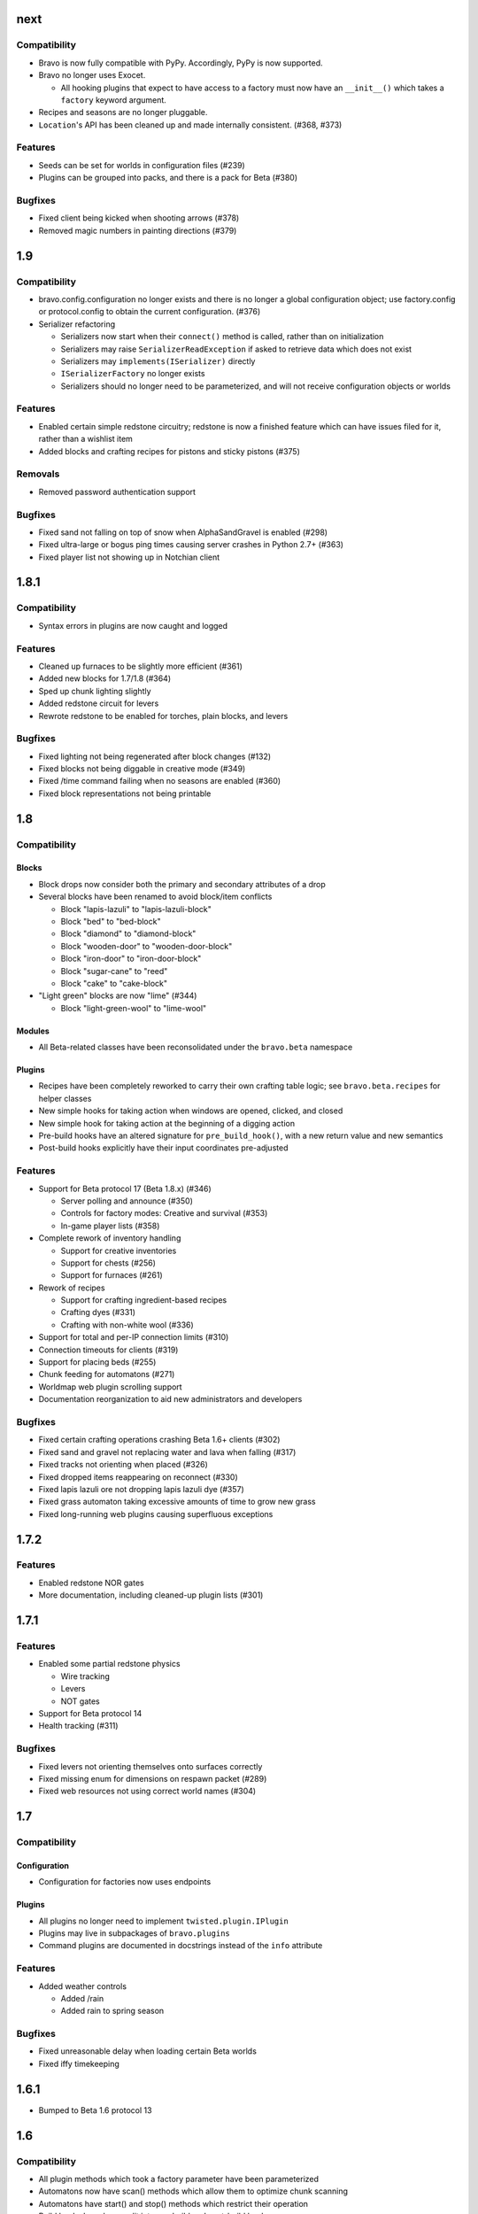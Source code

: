 next
====

Compatibility
-------------

* Bravo is now fully compatible with PyPy. Accordingly, PyPy is now supported.
* Bravo no longer uses Exocet.

  * All hooking plugins that expect to have access to a factory must now have
    an ``__init__()`` which takes a ``factory`` keyword argument.
* Recipes and seasons are no longer pluggable.
* ``Location``'s API has been cleaned up and made internally consistent.
  (#368, #373)

Features
--------

* Seeds can be set for worlds in configuration files (#239)
* Plugins can be grouped into packs, and there is a pack for Beta (#380)

Bugfixes
--------

* Fixed client being kicked when shooting arrows (#378)
* Removed magic numbers in painting directions (#379)

1.9
===

Compatibility
-------------

* bravo.config.configuration no longer exists and there is no longer a global
  configuration object; use factory.config or protocol.config to obtain the
  current configuration. (#376)
* Serializer refactoring

  * Serializers now start when their ``connect()`` method is called, rather
    than on initialization
  * Serializers may raise ``SerializerReadException`` if asked to retrieve
    data which does not exist
  * Serializers may ``implements(ISerializer)`` directly
  * ``ISerializerFactory`` no longer exists
  * Serializers should no longer need to be parameterized, and will not
    receive configuration objects or worlds

Features
--------

* Enabled certain simple redstone circuitry; redstone is now a finished
  feature which can have issues filed for it, rather than a wishlist item
* Added blocks and crafting recipes for pistons and sticky pistons (#375)

Removals
--------

* Removed password authentication support

Bugfixes
--------

* Fixed sand not falling on top of snow when AlphaSandGravel is enabled (#298)
* Fixed ultra-large or bogus ping times causing server crashes in Python 2.7+
  (#363)
* Fixed player list not showing up in Notchian client

1.8.1
=====

Compatibility
-------------

* Syntax errors in plugins are now caught and logged

Features
--------

* Cleaned up furnaces to be slightly more efficient (#361)
* Added new blocks for 1.7/1.8 (#364)
* Sped up chunk lighting slightly
* Added redstone circuit for levers
* Rewrote redstone to be enabled for torches, plain blocks, and levers

Bugfixes
--------

* Fixed lighting not being regenerated after block changes (#132)
* Fixed blocks not being diggable in creative mode (#349)
* Fixed /time command failing when no seasons are enabled (#360)
* Fixed block representations not being printable

1.8
===

Compatibility
-------------

Blocks
^^^^^^

* Block drops now consider both the primary and secondary attributes of a drop
* Several blocks have been renamed to avoid block/item conflicts

  * Block "lapis-lazuli" to "lapis-lazuli-block"
  * Block "bed" to "bed-block" 
  * Block "diamond" to "diamond-block"
  * Block "wooden-door" to "wooden-door-block"
  * Block "iron-door" to "iron-door-block"
  * Block "sugar-cane" to "reed"
  * Block "cake" to "cake-block"

* "Light green" blocks are now "lime" (#344)

  * Block "light-green-wool" to "lime-wool"

Modules
^^^^^^^

* All Beta-related classes have been reconsolidated under the ``bravo.beta``
  namespace

Plugins
^^^^^^^

* Recipes have been completely reworked to carry their own crafting table
  logic; see ``bravo.beta.recipes`` for helper classes
* New simple hooks for taking action when windows are opened, clicked, and
  closed
* New simple hook for taking action at the beginning of a digging action
* Pre-build hooks have an altered signature for ``pre_build_hook()``, with a
  new return value and new semantics
* Post-build hooks explicitly have their input coordinates pre-adjusted

Features
--------

* Support for Beta protocol 17 (Beta 1.8.x) (#346)

  * Server polling and announce (#350)
  * Controls for factory modes: Creative and survival (#353)
  * In-game player lists (#358)

* Complete rework of inventory handling

  * Support for creative inventories
  * Support for chests (#256)
  * Support for furnaces (#261)

* Rework of recipes

  * Support for crafting ingredient-based recipes
  * Crafting dyes (#331)
  * Crafting with non-white wool (#336)

* Support for total and per-IP connection limits (#310)
* Connection timeouts for clients (#319)
* Support for placing beds (#255)
* Chunk feeding for automatons (#271)
* Worldmap web plugin scrolling support
* Documentation reorganization to aid new administrators and developers

Bugfixes
--------

* Fixed certain crafting operations crashing Beta 1.6+ clients (#302)
* Fixed sand and gravel not replacing water and lava when falling (#317)
* Fixed tracks not orienting when placed (#326)
* Fixed dropped items reappearing on reconnect (#330)
* Fixed lapis lazuli ore not dropping lapis lazuli dye (#357)
* Fixed grass automaton taking excessive amounts of time to grow new grass
* Fixed long-running web plugins causing superfluous exceptions

1.7.2
=====

Features
--------

* Enabled redstone NOR gates
* More documentation, including cleaned-up plugin lists (#301)

1.7.1
=====

Features
--------

* Enabled some partial redstone physics

  * Wire tracking
  * Levers
  * NOT gates

* Support for Beta protocol 14
* Health tracking (#311)

Bugfixes
--------

* Fixed levers not orienting themselves onto surfaces correctly
* Fixed missing enum for dimensions on respawn packet (#289)
* Fixed web resources not using correct world names (#304)

1.7
===

Compatibility
-------------

Configuration
^^^^^^^^^^^^^

* Configuration for factories now uses endpoints

Plugins
^^^^^^^

* All plugins no longer need to implement ``twisted.plugin.IPlugin``
* Plugins may live in subpackages of ``bravo.plugins``
* Command plugins are documented in docstrings instead of the ``info``
  attribute

Features
--------

* Added weather controls

  * Added /rain
  * Added rain to spring season

Bugfixes
--------

* Fixed unreasonable delay when loading certain Beta worlds
* Fixed iffy timekeeping

1.6.1
=====

* Bumped to Beta 1.6 protocol 13

1.6
===

Compatibility
-------------

* All plugin methods which took a factory parameter have been parameterized
* Automatons now have scan() methods which allow them to optimize chunk
  scanning
* Automatons have start() and stop() methods which restrict their operation
* Build hooks have been split into pre-build and post-build hooks
* The "Build" build hook has been removed

Features
--------

* Added mob data for hostile mobs
* Added parameters to the plugin loader
* Added /nick to change nickname
* Added door plugin
* Added fertilizer plugin
* Added all tree species to the sapling generator
* Added bed recipe
* Added automaton status web plugin

Bugfixes
--------

* Fixed the installation process for the Twisted plugin
* Fixed crash when no seasons are enabled
* Fixed username collisions
* Fixed dig times when using Notchy dig policy

1.5
===

Features
--------

* Added web plugin support

  * Added worldmap plugin for viewing the spawn area

* Introduced automatons

  * Ported fluids (water, lava) to the automaton interface
  * Created a tree automaton to turn saplings into trees

* Created policies for digging

  * Notchy dig policy mimics Notchian server dig times
  * Speedy dig policy allows instant digging of blocks

* Removed "Replace" dig hook with builtin functionality
* Added more block and item names, and created names for wool and dye types
* Added support for wolves
* Rewrote most of the /time command to support setting the day, time, season,
  and time of day
* Added /ascend and /descend commands
* Allowed chat commands to be asynchronous if necessary

Bugfixes
--------

* Fixed several crashes/hangs in Ampoule support
* Made factory startup messages show up in log
* Fixed several bugs in item saving and chunk saving which made
  Bravo-generated worlds incompatible with Notchian worlds
* Fixed bug in sapling generator causing too many saplings to be placed
* Fixed bug in sapling generator where saplings could be spawned on beaches
* Fixed a few edge-case bugs in water automaton where water would not spread
* Fixed a few previously uncraftable recipes

1.4
===

* Started keeping a changelog
* Created a separate license file
* Introduced Exocet for improved plugin loading

  * Plugins now are reloadable
  * Plugins may not import insecure modules

* Many myriad documentation improvements and expansions
* Support for protocols 11

  * Protocol 10 support is completely gone now. As with older protocols,
    contact me if you actually need old protocol support.

* Improved block metadata representations and fixes
* Chunk improvements

  * Massively improved chunk lighting algorithms
  * Chunks now have lighting tests
  * Chunks now illuminate themselves correctly
  * Out-of-bounds accesses on chunks now warn instead of raise

* Entity improvements

  * Support for paintings
  * Support for peaceful mobs: Cows, chucks, pigs, squid, sheep
  * Support for aggressive mobs: Slimes
  * Support for music

* World improvements

  * Worlds are now fully asynchronous

* Interface changes

  * IRecipes now check their sizes
  * ISerializers may return Deferreds in all of their actions
  * IBuildHooks may return Deferreds
  * Introduced IUseHook

* Introduced MOTD support
* Refactored packet module into package
* Rewrote /help
* Rewrote "caves" terrain generator
* Introduced "trees" terrain generator
* Fixed several bugs in fluid simulator
* Fixed several broken recipes: TNT, ladders, shovels, fishing rods
* Fixed bug with snow on Notchian server geometry
* Introduced web service
